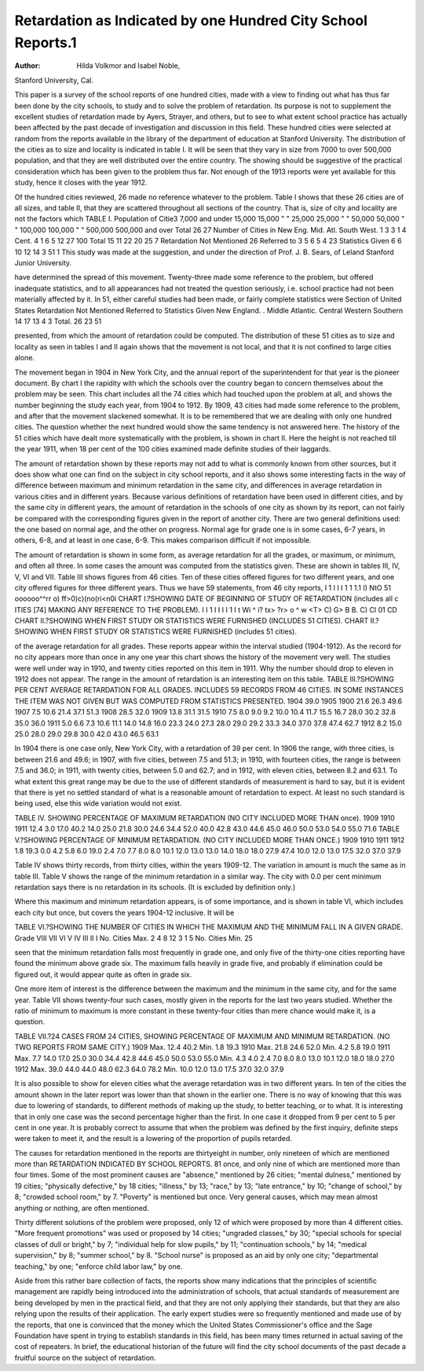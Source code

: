 Retardation as Indicated by one Hundred City School Reports.1
=============================================================

:Author:  Hilda Volkmor and Isabel Noble,
Stanford University, Cal.

This paper is a survey of the school reports of one hundred
cities, made with a view to finding out what has thus far been done
by the city schools, to study and to solve the problem of retardation.
Its purpose is not to supplement the excellent studies of retardation
made by Ayers, Strayer, and others, but to see to what extent school
practice has actually been affected by the past decade of investigation and discussion in this field.
These hundred cities were selected at random from the reports
available in the library of the department of education at Stanford
University. The distribution of the cities as to size and locality
is indicated in table I. It will be seen that they vary in size from
7000 to over 500,000 population, and that they are well distributed
over the entire country. The showing should be suggestive of the
practical consideration which has been given to the problem thus
far. Not enough of the 1913 reports were yet available for this
study, hence it closes with the year 1912.

Of the hundred cities reviewed, 26 made no reference whatever
to the problem. Table I shows that these 26 cities are of all sizes,
and table II, that they are scattered throughout all sections of the
country. That is, size of city and locality are not the factors which
TABLE I.
Population of Citie3
7,000 and under 15,000
15,000 " " 25,000
25,000 " " 50,000
50,000 " " 100,000
100,000 " " 500,000
500,000 and over
Total  26 27
Number of Cities in
New
Eng.
Mid.
Atl.
South
West.
1
3
3
1
4
Cent.
4
1
6
5
12 27 100
Total
15
11
22
20
25
\7
Retardation
Not
Mentioned
26
Referred
to
3
5
6
5
4
23
Statistics
Given
6
6
10
12
14
3
51
1 This study was made at the suggestion, and under the direction of Prof. J. B. Sears, of
Leland Stanford Junior University.

have determined the spread of this movement. Twenty-three made
some reference to the problem, but offered inadequate statistics,
and to all appearances had not treated the question seriously, i.e.
school practice had not been materially affected by it. In 51, either
careful studies had been made, or fairly complete statistics were
Section of United States
Retardation
Not
Mentioned
Referred
to
Statistics
Given
New England. .
Middle Atlantic.
Central
Western
Southern
14
17
13
4
3
Total.
26
23
51

presented, from which the amount of retardation could be computed.
The distribution of these 51 cities as to size and locality as seen in
tables I and II again shows that the movement is not local, and
that it is not confined to large cities alone.

The movement began in 1904 in New York City, and the annual
report of the superintendent for that year is the pioneer document.
By chart I the rapidity with which the schools over the country
began to concern themselves about the problem may be seen. This
chart includes all the 74 cities which had touched upon the problem at all, and shows the number beginning the study each year,
from 1904 to 1912. By 1909, 43 cities had made some reference
to the problem, and after that the movement slackened somewhat.
It is to be remembered that we are dealing with only one hundred
cities. The question whether the next hundred would show the
same tendency is not answered here. The history of the 51 cities
which have dealt more systematically with the problem, is shown
in chart II. Here the height is not reached till the year 1911, when
18 per cent of the 100 cities examined made definite studies of their
laggards.

The amount of retardation shown by these reports may not
add to what is commonly known from other sources, but it does
show what one can find on the subject in city school reports, and
it also shows some interesting facts in the way of difference between
maximum and minimum retardation in the same city, and differences in average retardation in various cities and in different years.
Because various definitions of retardation have been used in
different cities, and by the same city in different years, the amount
of retardation in the schools of one city as shown by its report, can
not fairly be compared with the corresponding figures given in the
report of another city. There are two general definitions used:
the one based on normal age, and the other on progress. Normal
age for grade one is in some cases, 6-7 years, in others, 6-8, and
at least in one case, 6-9. This makes comparison difficult if not
impossible.

The amount of retardation is shown in some form, as average
retardation for all the grades, or maximum, or minimum, and often
all three. In some cases the amount was computed from the statistics given. These are shown in tables III, IV, V, VI and VII.
Table III shows figures from 46 cities. Ten of these cities offered
figures for two different years, and one city offered figures for three
different years. Thus we have 59 statements, from 46 city reports,
I 1 I I I 1 1 1.1
I) NtO 51
oooooo^^rr
o) ff>0)c)(no(ri<n0i
CHART I.?SHOWING DATE OF BEGINNING OF STUDY OF RETARDATION
(includes all c ITIES [74] MAKING
ANY REFERENCE TO THE PROBLEM).
I I 1 I I I I 1 I
t Wi ^ i? tx> ?r> o ^ w
<T> C) G> B B. C) Cl 01 CD
CHART II.?SHOWING WHEN FIRST
STUDY OR STATISTICS WERE FURNISHED (INCLUDES 51 CITIES).
CHART II.?SHOWING WHEN FIRST
STUDY OR STATISTICS WERE FURNISHED (includes 51 cities).

of the average retardation for all grades. These reports appear
within the interval studied (1904-1912). As the record for no city
appears more than once in any one year this chart shows the history
of the movement very well. The studies were well under way in
1910, and twenty cities reported on this item in 1911. Why the
number should drop to eleven in 1912 does not appear. The range
in the amount of retardation is an interesting item on this table.
TABLE III.?SHOWING PER CENT AVERAGE RETARDATION FOR ALL GRADES.
INCLUDES 59 RECORDS FROM 46 CITIES. IN SOME INSTANCES THE ITEM
WAS NOT GIVEN BUT WAS COMPUTED FROM STATISTICS PRESENTED.
1904
39.0
1905
1900
21.6
26.3
49.6
1907
7.5
10.6
21.4
37.1
51.3
1908
28.5
32.0
1909
13.8
31.1
31.5
1910
7.5
8.0
9.0
9.2
10.0
10.4
11.7
15.5
16.7
28.0
30.2
32.8
35.0
36.0
1911
5.0
6.6
7.3
10.6
11.1
14.0
14.8
16.0
23.3
24.0
27.3
28.0
29.0
29.2
33.3
34.0
37.0
37.8
47.4
62.7
1912
8.2
15.0
25.0
28.0
29.0
29.8
30.0
42.0
43.0
46.5
63.1

In 1904 there is one case only, New York City, with a retardation of 39 per cent. In 1906 the range, with three cities, is between
21.6 and 49.6; in 1907, with five cities, between 7.5 and 51.3; in
1910, with fourteen cities, the range is between 7.5 and 36.0; in
1911, with twenty cities, between 5.0 and 62.7; and in 1912, with
eleven cities, between 8.2 and 63.1. To what extent this great
range may be due to the use of different standards of measurement
is hard to say, but it is evident that there is yet no settled standard
of what is a reasonable amount of retardation to expect. At least
no such standard is being used, else this wide variation would not
exist.

TABLE IV. SHOWING PERCENTAGE
OF MAXIMUM RETARDATION (NO
CITY INCLUDED MORE THAN
once).
1909 1910 1911
12.4 3.0 17.0
40.2 14.0 25.0
21.8 30.0
24.6 34.4
52.0 40.0
42.8
43.0
44.6
45.0
46.0
50.0
53.0
54.0
55.0
71.6
TABLE V.?SHOWING PERCENTAGE
OF MINIMUM RETARDATION. (NO
CITY INCLUDED MORE THAN
ONCE.)
1909
1910
1911
1912
1.8
19.3
0.0
4.2
5.8
6.0
19.0
2.4
7.0
7.7
8.0
8.0
10.1
12.0
13.0
13.0
14.0
18.0
18.0
27.9
47.4
10.0
12.0
13.0
17.5
32.0
37.0
37.9

Table IV shows thirty records, from thirty cities, within the
years 1909-12. The variation in amount is much the same as in
table III. Table V shows the range of the minimum retardation
in a similar way. The city with 0.0 per cent minimum retardation
says there is no retardation in its schools. (It is excluded by
definition only.)

Where this maximum and minimum retardation appears, is of
some importance, and is shown in table VI, which includes each
city but once, but covers the years 1904-12 inclusive. It will be

TABLE VI.?SHOWING THE NUMBER OF CITIES IN WHICH THE MAXIMUM
AND THE MINIMUM FALL IN A GIVEN GRADE.
Grade
VIII
VII
VI
V
IV
III
II
I
No. Cities
Max.
2
4
8
12
3
1
5
No. Cities
Min.
25

seen that the minimum retardation falls most frequently in grade
one, and only five of the thirty-one cities reporting have found the
minimum above grade six. The maximum falls heavily in grade
five, and probably if elimination could be figured out, it would
appear quite as often in grade six.

One more item of interest is the difference between the maximum and the minimum in the same city, and for the same year.
Table VII shows twenty-four such cases, mostly given in the reports
for the last two years studied. Whether the ratio of minimum to
maximum is more constant in these twenty-four cities than mere
chance would make it, is a question.

TABLE VII.?24 CASES FROM 24 CITIES, SHOWING PERCENTAGE OF MAXIMUM
AND MINIMUM RETARDATION. (NO TWO REPORTS FROM SAME CITY.)
1909
Max.
12.4
40.2
Min.
1.8
19.3
1910
Max.
21.8
24.6
52.0
Min.
4.2
5.8
19.0
1911
Max.
7.7
14.0
17.0
25.0
30.0
34.4
42.8
44.6
45.0
50.0
53.0
55.0
Min.
4.3
4.0
2.4
7.0
8.0
8.0
13.0
10.1
12.0
18.0
18.0
27.0
1912
Max.
39.0
44.0
44.0
48.0
62.3
64.0
78.2
Min.
10.0
12.0
13.0
17.5
37.0
32.0
37.9

It is also possible to show for eleven cities what the average
retardation was in two different years. In ten of the cities the
amount shown in the later report was lower than that shown in the
earlier one. There is no way of knowing that this was due to lowering of standards, to different methods of making up the study, to
better teaching, or to what. It is interesting that in only one case
was the second percentage higher than the first. In one case it
dropped from 9 per cent to 5 per cent in one year. It is probably
correct to assume that when the problem was defined by the first
inquiry, definite steps were taken to meet it, and the result is a
lowering of the proportion of pupils retarded.

The causes for retardation mentioned in the reports are thirtyeight in number, only nineteen of which are mentioned more than
RETARDATION INDICATED BY SCHOOL REPORTS. 81
once, and only nine of which are mentioned more than four times.
Some of the most prominent causes are "absence," mentioned by
26 cities; "mental dulness," mentioned by 19 cities; "physically
defective," by 18 cities; "illness," by 13; "race," by 13; "late
entrance," by 10; "change of school," by 8; "crowded school
room," by 7. "Poverty" is mentioned but once. Very general
causes, which may mean almost anything or nothing, are often
mentioned.

Thirty different solutions of the problem were proposed, only
12 of which were proposed by more than 4 different cities. "More
frequent promotions" was used or proposed by 14 cities; "ungraded
classes," by 30; "special schools for special classes of dull or bright,"
by 7; "individual help for slow pupils," by 11; "continuation
schools," by 14; "medical supervision," by 8; "summer school,"
by 8. "School nurse" is proposed as an aid by only one city;
"departmental teaching," by one; "enforce child labor law," by
one.

Aside from this rather bare collection of facts, the reports show
many indications that the principles of scientific management are
rapidly being introduced into the administration of schools, that
actual standards of measurement are being developed by men in
the practical field, and that they are not only applying their standards, but that they are also relying upon the results of their application.
The early expert studies were so frequently mentioned and
made use of by the reports, that one is convinced that the money
which the United States Commissioner's office and the Sage Foundation have spent in trying to establish standards in this field, has
been many times returned in actual saving of the cost of repeaters.
In brief, the educational historian of the future will find the city
school documents of the past decade a fruitful source on the subject of retardation.
